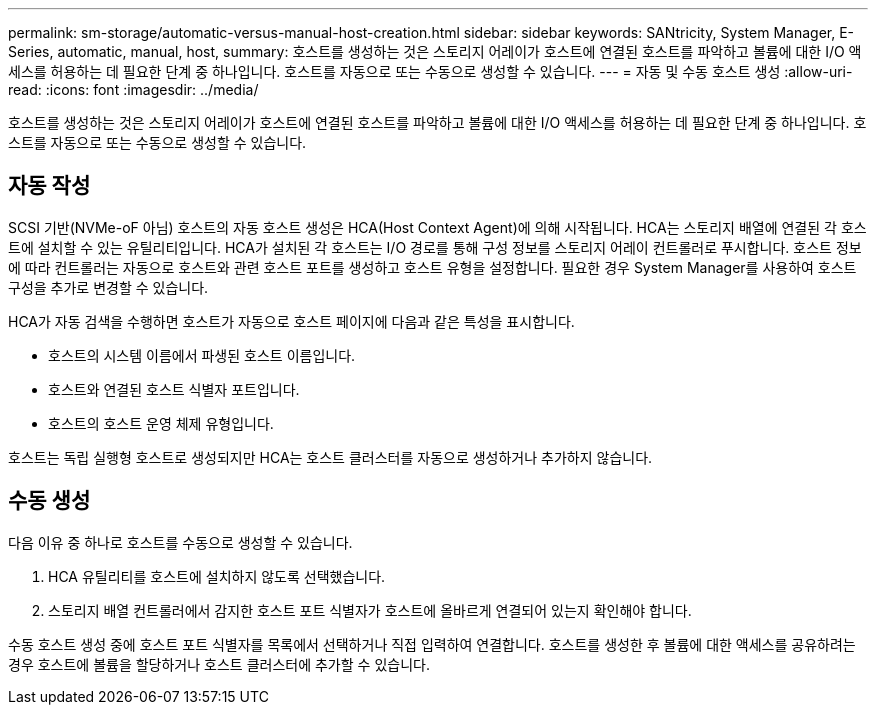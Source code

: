 ---
permalink: sm-storage/automatic-versus-manual-host-creation.html 
sidebar: sidebar 
keywords: SANtricity, System Manager, E-Series, automatic, manual, host, 
summary: 호스트를 생성하는 것은 스토리지 어레이가 호스트에 연결된 호스트를 파악하고 볼륨에 대한 I/O 액세스를 허용하는 데 필요한 단계 중 하나입니다. 호스트를 자동으로 또는 수동으로 생성할 수 있습니다. 
---
= 자동 및 수동 호스트 생성
:allow-uri-read: 
:icons: font
:imagesdir: ../media/


[role="lead"]
호스트를 생성하는 것은 스토리지 어레이가 호스트에 연결된 호스트를 파악하고 볼륨에 대한 I/O 액세스를 허용하는 데 필요한 단계 중 하나입니다. 호스트를 자동으로 또는 수동으로 생성할 수 있습니다.



== 자동 작성

SCSI 기반(NVMe-oF 아님) 호스트의 자동 호스트 생성은 HCA(Host Context Agent)에 의해 시작됩니다. HCA는 스토리지 배열에 연결된 각 호스트에 설치할 수 있는 유틸리티입니다. HCA가 설치된 각 호스트는 I/O 경로를 통해 구성 정보를 스토리지 어레이 컨트롤러로 푸시합니다. 호스트 정보에 따라 컨트롤러는 자동으로 호스트와 관련 호스트 포트를 생성하고 호스트 유형을 설정합니다. 필요한 경우 System Manager를 사용하여 호스트 구성을 추가로 변경할 수 있습니다.

HCA가 자동 검색을 수행하면 호스트가 자동으로 호스트 페이지에 다음과 같은 특성을 표시합니다.

* 호스트의 시스템 이름에서 파생된 호스트 이름입니다.
* 호스트와 연결된 호스트 식별자 포트입니다.
* 호스트의 호스트 운영 체제 유형입니다.


호스트는 독립 실행형 호스트로 생성되지만 HCA는 호스트 클러스터를 자동으로 생성하거나 추가하지 않습니다.



== 수동 생성

다음 이유 중 하나로 호스트를 수동으로 생성할 수 있습니다.

. HCA 유틸리티를 호스트에 설치하지 않도록 선택했습니다.
. 스토리지 배열 컨트롤러에서 감지한 호스트 포트 식별자가 호스트에 올바르게 연결되어 있는지 확인해야 합니다.


수동 호스트 생성 중에 호스트 포트 식별자를 목록에서 선택하거나 직접 입력하여 연결합니다. 호스트를 생성한 후 볼륨에 대한 액세스를 공유하려는 경우 호스트에 볼륨을 할당하거나 호스트 클러스터에 추가할 수 있습니다.
